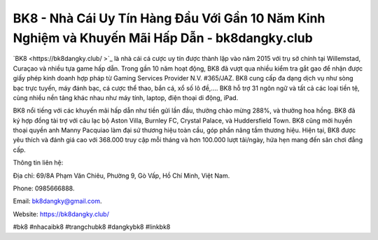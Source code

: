 BK8 - Nhà Cái Uy Tín Hàng Đầu Với Gần 10 Năm Kinh Nghiệm và Khuyến Mãi Hấp Dẫn - bk8dangky.club
===================================

`BK8  <https://bk8dangky.club/ >`_ là nhà cái cá cược uy tín được thành lập vào năm 2015 với trụ sở chính tại Willemstad, Curaçao và nhiều tựa game hấp dẫn. Trong gần 10 năm hoạt động, BK8 đã vượt qua nhiều kiểm tra gắt gao để nhận được giấy phép kinh doanh hợp pháp từ Gaming Services Provider N.V. #365/JAZ. BK8 cung cấp đa dạng dịch vụ như sòng bạc trực tuyến, máy đánh bạc, cá cược thể thao, bắn cá, xổ số lô đề,.... BK8 hỗ trợ 31 ngôn ngữ và tất cả các loại tiền tệ, cùng nhiều nền tảng khác nhau như máy tính, laptop, điện thoại di động, iPad.

BK8 nổi tiếng với các khuyến mãi hấp dẫn như tiền gửi lần đầu, thưởng chào mừng 288%, và thưởng hoa hồng. BK8 đã ký hợp đồng tài trợ với câu lạc bộ Aston Villa, Burnley FC, Crystal Palace, và Huddersfield Town. BK8 cũng mời huyền thoại quyền anh Manny Pacquiao làm đại sứ thương hiệu toàn cầu, góp phần nâng tầm thương hiệu. Hiện tại, BK8 được yêu thích và đánh giá cao với 368.000 truy cập mỗi tháng và hơn 100.000 lượt tải/ngày, hứa hẹn mang đến sân chơi đẳng cấp.

Thông tin liên hệ: 

Địa chỉ: 69/8A Phạm Văn Chiêu, Phường 9, Gò Vấp, Hồ Chí Minh, Việt Nam. 

Phone: 0985666888. 

Email: bk8dangky@gmail.com. 

Website: https://bk8dangky.club/ 

#bk8 #nhacaibk8 #trangchubk8 #dangkybk8 #linkbk8
